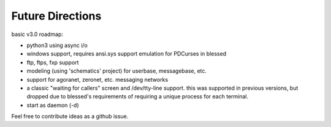 =================
Future Directions
=================

basic v3.0 roadmap:

* python3 using async i/o
* windows support, requires ansi.sys support emulation for PDCurses in blessed
* ftp, ftps, fxp support
* modeling (using 'schematics' project) for userbase, messagebase, etc. 
* support for agoranet, zeronet, etc. messaging networks
* a classic "waiting for callers" screen and /dev/tty-line support.
  this was supported in previous versions, but dropped due to blessed's
  requirements of requiring a unique process for each terminal.
* start as daemon (-d)

Feel free to contribute ideas as a github issue.
